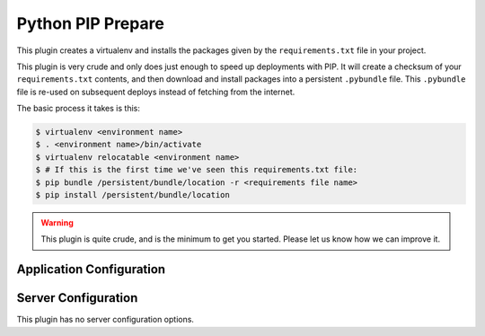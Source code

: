 Python PIP Prepare
==================

This plugin creates a virtualenv and installs the packages given by the
``requirements.txt`` file in your project.

This plugin is very crude and only does just enough to speed up deployments
with PIP. It will create a checksum of your ``requirements.txt`` contents, and then
download and install packages into a persistent ``.pybundle`` file. This ``.pybundle``
file is re-used on subsequent deploys instead of fetching from the internet.

The basic process it takes is this:

.. code-block:: bash

	$ virtualenv <environment name>
	$ . <environment name>/bin/activate
	$ virtualenv relocatable <environment name>
	$ # If this is the first time we've seen this requirements.txt file:
	$ pip bundle /persistent/bundle/location -r <requirements file name>
	$ pip install /persistent/bundle/location

.. warning::
	This plugin is quite crude, and is the minimum to get you started. Please
	let us know how we can improve it.

Application Configuration
-------------------------

.. colanderdoc:: paasmaker.pacemaker.prepare.pythonpip.PythonPipPrepareParametersSchema

	The plugin has the following runtime parameters:

Server Configuration
--------------------

This plugin has no server configuration options.